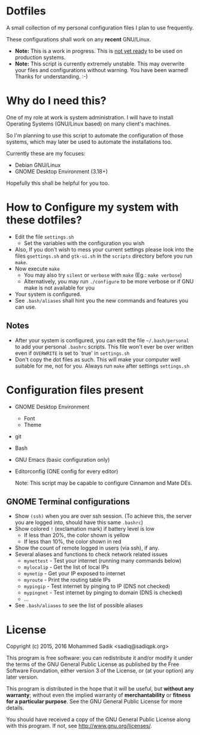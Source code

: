 * *Dotfiles*
  A small collection of my personal configuration files I plan to use frequently.
  
  These configurations shall work on any *recent* GNU/Linux.
  - *Note:* This is a work in progress. This is _not yet ready_ to
    be used on production systems.
  - *Note:* This script is currently extremely unstable. This may
    overwrite your files and configurations without warning. You
    have been warned! Thanks for understanding. :-)
* Why do I need this?
  
  One of my role at work is system administration. I will have
  to install Operating Systems (GNU/Linux based) on many client's
  machines.

  So I'm planning to use this script to automate the configuration of those
  systems, which may later be used to automate the installations too.

  Currently these are my focuses:
  - Debian GNU/Linux
  - GNOME Desktop Environment (3.18+)

  Hopefully this shall be helpful for you too.

* How to Configure my system with these dotfiles?

  - Edit the file =settings.sh=
    - Set the variables with the configuration you wish
  - Also, If you don't wish to mess your current settings please look
    into the files =gsettings.sh= and =gtk-ui.sh= in the =scripts=
    directory before you run =make=.
  - Now execute =make=
    - You may also try =silent= or =verbose= with =make= (Eg.: =make verbose=)
    - Alternatively, you may run =./configure= to be more verbose
      or if GNU make is not available for you
  - Your system is configured.
  - See =.bash/aliases= shall hint you the new commands and features you can use.
** Notes
   - After your system is configured, you can edit the file =~/.bash/personal=
     to add your personal =.bashrc= scripts. This file won't ever be over
     written even if =OVERWRITE= is set to `true' in =settings.sh=
   - Don't copy the dot files as such. This will make your computer well
     suitable for me, not for you. Always run =make= after settings
     =settings.sh=
    
* Configuration files present
  - GNOME Desktop Environment
    - Font
    - Theme
  - git
  - Bash
  - GNU Emacs (basic configuration only)
  - Editorconfig (ONE config for every editor)

    Note: This script may be capable to configure Cinnamon and Mate DEs.
** GNOME Terminal configurations
   - Show =(ssh)= when you are over ssh session. (To achieve this, the server
     you are logged into, should have this same =.bashrc=)
   - Show colored =!= (exclamation mark) if battery level is low
     - If less than 20%, the color shown is yellow
     - If less than 10%, the color shown in red
   - Show the count of remote logged in users (via ssh), if any.
   - Several aliases and functions to check network related issues
     - =mynettest= - Test your internet (running many commands below)
     - =mylocalip= - Get the list of local IPs
     - =mynetip= - Get your IP exposed to internet
     - =myroute= - Print the routing table IPs
     - =mypingip= - Test internet by pinging to IP (DNS not checked)
     - =mypingnet= - Test internet by pinging to domain (DNS is checked)
     - ...
   - See =.bash/aliases= to see the list of possible aliases
     
* License

  Copyright (c) 2015, 2016 Mohammed Sadik <sadiq@sadiqpk.org>

  This program is free software: you can redistribute it and/or modify
  it under the terms of the GNU General Public License as published by
  the Free Software Foundation, either version 3 of the License, or
  (at your option) any later version.
  
  This program is distributed in the hope that it will be useful,
  but *without any warranty*; without even the implied warranty of
  *merchantability* or *fitness for a particular purpose*.  See the
  GNU General Public License for more details.
  
  You should have received a copy of the GNU General Public License
  along with this program.  If not, see [[http://www.gnu.org/licenses/]].
